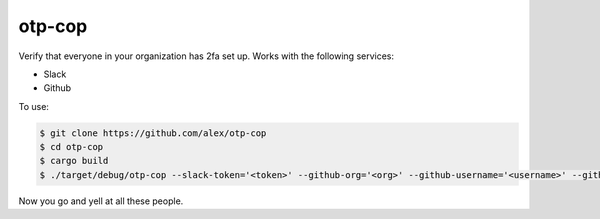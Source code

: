 otp-cop
=======

Verify that everyone in your organization has 2fa set up. Works with the
following services:

* Slack
* Github

To use:

.. code-block:: console

    $ git clone https://github.com/alex/otp-cop
    $ cd otp-cop
    $ cargo build
    $ ./target/debug/otp-cop --slack-token='<token>' --github-org='<org>' --github-username='<username>' --github-password='<password>'

Now you go and yell at all these people.
